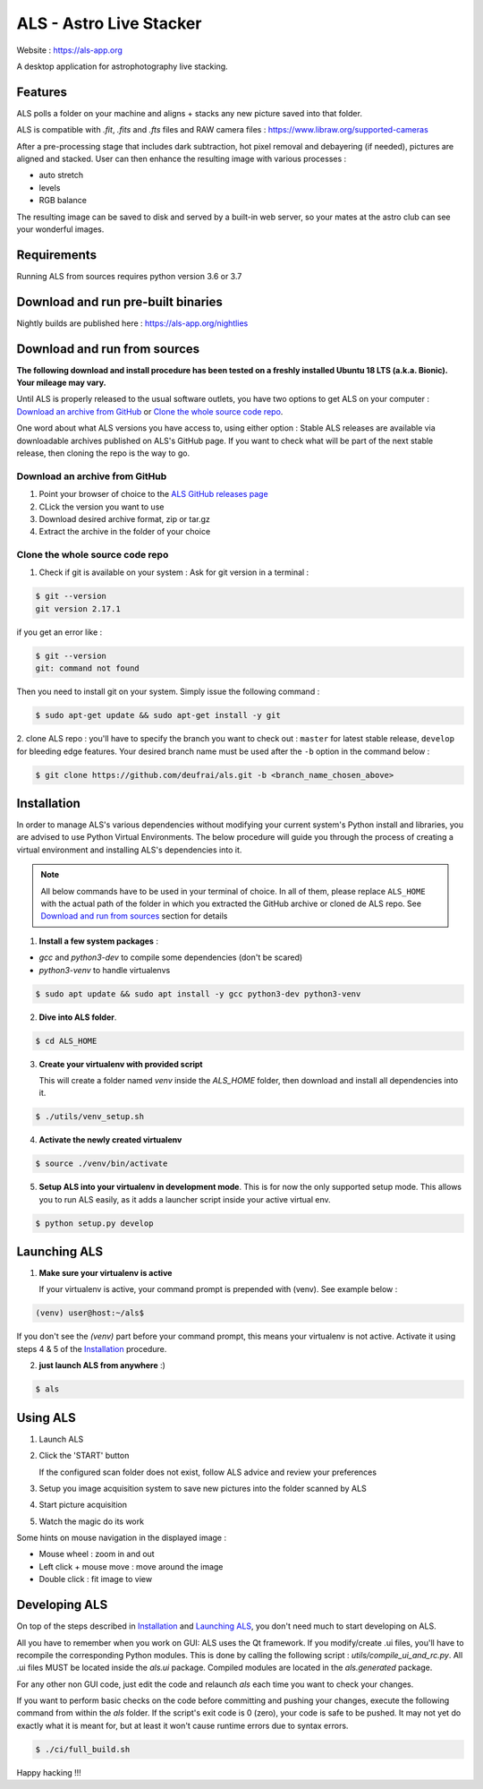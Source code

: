 ========================
ALS - Astro Live Stacker
========================

Website : https://als-app.org

.. image:: https://img.shields.io/travis/com/deufrai/als/develop
.. image:: https://img.shields.io/github/license/deufrai/als


A desktop application for astrophotography live stacking.

.. image:: als-screenshot.png
   :align: center

Features
========

ALS polls a folder on your machine and aligns + stacks any new picture saved into that folder.

ALS is compatible with `.fit`, `.fits` and `.fts` files and RAW camera files : https://www.libraw.org/supported-cameras

After a pre-processing stage that includes dark subtraction, hot pixel removal and debayering (if needed), pictures
are aligned and stacked. User can then enhance the resulting image with various processes :

- auto stretch
- levels
- RGB balance

The resulting image can be saved to disk and served by a built-in web server, so your mates at the astro
club can see your wonderful images.

Requirements
============

Running ALS from sources requires python version 3.6 or 3.7

Download and run pre-built binaries
===================================

Nightly builds are published here : https://als-app.org/nightlies

Download and run from sources
=============================

**The following download and install procedure has been tested on a freshly installed Ubuntu 18 LTS (a.k.a. Bionic).
Your mileage may vary.**

Until ALS is properly released to the usual software outlets, you have two options to get ALS on your computer :
`Download an archive from GitHub`_ or `Clone the whole source code repo`_.

One word about what ALS versions you have access to, using either option : Stable ALS releases are available
via downloadable archives published on ALS's GitHub page. If you want to check what will be part of the next stable
release, then cloning the repo is the way to go.

Download an archive from GitHub
+++++++++++++++++++++++++++++++

#. Point your browser of choice to the `ALS GitHub releases page <https://github.com/deufrai/als/releases>`_
#. CLick the version you want to use
#. Download desired archive format, zip or tar.gz
#. Extract the archive in the folder of your choice

Clone the whole source code repo
++++++++++++++++++++++++++++++++

1. Check if git is available on your system : Ask for git version in a terminal :

.. code-block:: shell

  $ git --version
  git version 2.17.1

if you get an error like :

.. code-block:: shell

  $ git --version
  git: command not found

Then you need to install git on your system. Simply issue the following command :

.. code-block:: shell

  $ sudo apt-get update && sudo apt-get install -y git

2. clone ALS repo : you'll have to specify the branch you want to check out : ``master`` for latest stable release,
``develop`` for bleeding edge features. Your desired branch name must be used after the ``-b`` option in the command
below :

.. code-block:: shell

  $ git clone https://github.com/deufrai/als.git -b <branch_name_chosen_above>


Installation
============

In order to manage ALS's various dependencies without modifying your current system's Python install and libraries, you
are advised to use Python Virtual Environments. The below procedure will guide you through the process of creating a
virtual environment and installing ALS's dependencies into it.

.. note::

  All below commands have to be used in your terminal of choice. In all of them, please replace ``ALS_HOME`` with the
  actual path of the folder in which you extracted the GitHub archive or cloned de ALS repo. See
  `Download and run from sources`_ section for
  details

1. **Install a few system packages** :

- `gcc` and `python3-dev` to compile some dependencies (don't be scared)
- `python3-venv` to handle virtualenvs

.. code-block::

  $ sudo apt update && sudo apt install -y gcc python3-dev python3-venv


2. **Dive into ALS folder**.


.. code-block::

  $ cd ALS_HOME


3. **Create your virtualenv with provided script**

   This will create a folder named `venv` inside the `ALS_HOME` folder, then download and install all dependencies into
   it.

.. code-block::

  $ ./utils/venv_setup.sh

4. **Activate the newly created virtualenv**

.. code-block::

  $ source ./venv/bin/activate

5. **Setup ALS into your virtualenv in development mode**. This is for now the only supported setup mode.
   This allows you to run ALS easily, as it adds a launcher script inside your active virtual env.

.. code-block::

  $ python setup.py develop

Launching ALS
=============

1. **Make sure your virtualenv is active**

   If your virtualenv is active, your command prompt is prepended with (venv). See example below :

.. code-block::

  (venv) user@host:~/als$

If you don't see the `(venv)` part before your command prompt, this means your virtualenv is not active.
Activate it using steps 4 & 5 of the `Installation`_ procedure.

2. **just launch ALS from anywhere** :)

.. code-block::

  $ als

Using ALS
=========

1. Launch ALS
2. Click the 'START' button

   If the configured scan folder does not exist, follow ALS advice and review your preferences

3. Setup you image acquisition system to save new pictures into the folder scanned by ALS
4. Start picture acquisition
5. Watch the magic do its work

Some hints on mouse navigation in the displayed image :

- Mouse wheel : zoom in and out
- Left click + mouse move : move around the image
- Double click : fit image to view

Developing ALS
==============

On top of the steps described in `Installation`_ and `Launching ALS`_, you don't need much to start developing on ALS.

All you have to remember when you work on GUI: ALS uses the Qt framework. If you modify/create .ui files, you'll have to
recompile the corresponding Python modules. This is done by calling the following script : `utils/compile_ui_and_rc.py`.
All .ui files MUST be located inside the `als.ui` package. Compiled modules are located in the
`als.generated` package.


For any other non GUI code, just edit the code and relaunch `als` each time you want to check your changes.

If you want to perform basic checks on the code before committing and pushing your changes, execute the
following command from within the `als` folder. If the script's exit code is 0 (zero), your code is safe
to be pushed. It may not yet do exactly what it is meant for, but at least it won't cause runtime errors
due to syntax errors.

.. code-block::

  $ ./ci/full_build.sh

Happy hacking !!!
